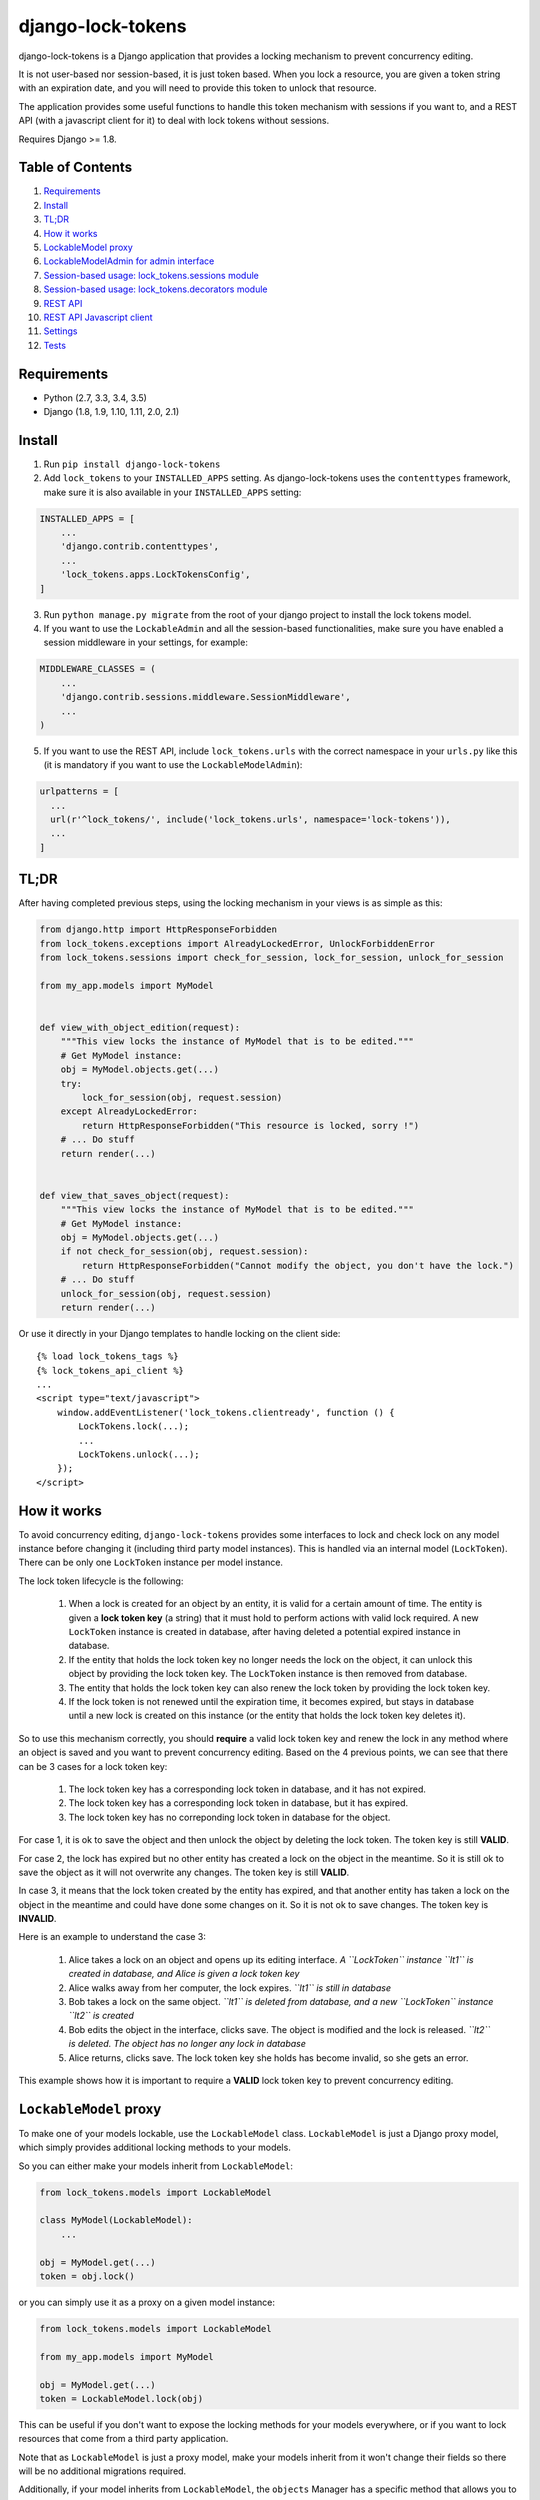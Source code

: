=============================
django-lock-tokens
=============================

.. image:: https://badge.fury.io/py/django-lock-tokens.svg
    :target: https://badge.fury.io/py/django-lock-tokens

.. image:: https://travis-ci.org/rparent/django-lock-tokens.svg?branch=master
    :target: https://travis-ci.org/rparent/django-lock-tokens

.. image:: https://codecov.io/gh/rparent/django-lock-tokens/branch/master/graph/badge.svg
    :target: https://codecov.io/gh/rparent/django-lock-tokens

django-lock-tokens is a Django application that provides a locking mechanism to prevent concurrency editing.

It is not user-based nor session-based, it is just token based. When you lock a resource, you are given a token string with an expiration date, and you will need to provide this token to unlock that resource.

The application provides some useful functions to handle this token mechanism with sessions if you want to, and a REST API (with a javascript client for it) to deal with lock tokens without sessions.

Requires Django >= 1.8.

Table of Contents
-----------------

1. `Requirements`_
2. `Install`_
3. `TL;DR`_
4. `How it works`_
5. `LockableModel proxy`_
6. `LockableModelAdmin for admin interface`_
7. `Session-based usage: lock_tokens.sessions module`_
8. `Session-based usage: lock_tokens.decorators module`_
9. `REST API`_
10. `REST API Javascript client`_
11. `Settings`_
12. `Tests`_


Requirements
-------

* Python (2.7, 3.3, 3.4, 3.5)
* Django (1.8, 1.9, 1.10, 1.11, 2.0, 2.1)


Install
-------

1. Run ``pip install django-lock-tokens``

2. Add ``lock_tokens`` to your ``INSTALLED_APPS`` setting. As django-lock-tokens uses the ``contenttypes`` framework, make sure it is also available in your ``INSTALLED_APPS`` setting:

.. code:: python

    INSTALLED_APPS = [
        ...
        'django.contrib.contenttypes',
        ...
        'lock_tokens.apps.LockTokensConfig',
    ]

3. Run ``python manage.py migrate`` from the root of your django project to install the lock tokens model.

4. If you want to use the ``LockableAdmin`` and all the session-based functionalities, make sure you have enabled a session middleware in your settings, for example:

.. code:: python

    MIDDLEWARE_CLASSES = (
        ...
        'django.contrib.sessions.middleware.SessionMiddleware',
        ...
    )

5. If you want to use the REST API, include ``lock_tokens.urls`` with the correct namespace in your ``urls.py`` like this (it is mandatory if you want to use the ``LockableModelAdmin``):

.. code:: python

    urlpatterns = [
      ...
      url(r'^lock_tokens/', include('lock_tokens.urls', namespace='lock-tokens')),
      ...
    ]

TL;DR
-----

After having completed previous steps, using the locking mechanism in your views is as simple as this:

.. code:: python

    from django.http import HttpResponseForbidden
    from lock_tokens.exceptions import AlreadyLockedError, UnlockForbiddenError
    from lock_tokens.sessions import check_for_session, lock_for_session, unlock_for_session

    from my_app.models import MyModel


    def view_with_object_edition(request):
        """This view locks the instance of MyModel that is to be edited."""
        # Get MyModel instance:
        obj = MyModel.objects.get(...)
        try:
            lock_for_session(obj, request.session)
        except AlreadyLockedError:
            return HttpResponseForbidden("This resource is locked, sorry !")
        # ... Do stuff
        return render(...)


    def view_that_saves_object(request):
        """This view locks the instance of MyModel that is to be edited."""
        # Get MyModel instance:
        obj = MyModel.objects.get(...)
        if not check_for_session(obj, request.session):
            return HttpResponseForbidden("Cannot modify the object, you don't have the lock.")
        # ... Do stuff
        unlock_for_session(obj, request.session)
        return render(...)


Or use it directly in your Django templates to handle locking on the client side::

    {% load lock_tokens_tags %}
    {% lock_tokens_api_client %}
    ...
    <script type="text/javascript">
        window.addEventListener('lock_tokens.clientready', function () {
            LockTokens.lock(...);
            ...
            LockTokens.unlock(...);
        });
    </script>

How it works
------------

To avoid concurrency editing, ``django-lock-tokens`` provides some interfaces to lock and check lock on any model instance before changing it (including third party model instances).
This is handled via an internal model (``LockToken``). There can be only one ``LockToken`` instance per model instance.

The lock token lifecycle is the following:

  1. When a lock is created for an object by an entity, it is valid for a certain amount of time. The entity is given a **lock token key** (a string) that it must hold to perform actions with valid lock required. A new ``LockToken`` instance is created in database, after having deleted a potential expired instance in database.
  2. If the entity that holds the lock token key no longer needs the lock on the object, it can unlock this object by providing the lock token key. The ``LockToken`` instance is then removed from database.
  3. The entity that holds the lock token key can also renew the lock token by providing the lock token key.
  4. If the lock token is not renewed until the expiration time, it becomes expired, but stays in database until a new lock is created on this instance (or the entity that holds the lock token key deletes it).

So to use this mechanism correctly, you should **require** a valid lock token key and renew the lock in any method where an object is saved and you want to prevent concurrency editing. Based on the 4 previous points, we can see that there can be 3 cases for a lock token key:

  1. The lock token key has a corresponding lock token in database, and it has not expired.
  2. The lock token key has a corresponding lock token in database, but it has expired.
  3. The lock token key has no correponding lock token in database for the object.

For case 1, it is ok to save the object and then unlock the object by deleting the lock token. The token key is still **VALID**.

For case 2, the lock has expired but no other entity has created a lock on the object in the meantime. So it is still ok to save the object as it will not overwrite any changes. The token key is still **VALID**.

In case 3, it means that the lock token created by the entity has expired, and that another entity has taken a lock on the object in the meantime and could have done some changes on it. So it is not ok to save changes. The token key is **INVALID**.

Here is an example to understand the case 3:

  1. Alice takes a lock on an object and opens up its editing interface. *A ``LockToken`` instance ``lt1`` is created in database, and Alice is given a lock token key*
  2. Alice walks away from her computer, the lock expires. *``lt1`` is still in database*
  3. Bob takes a lock on the same object. *``lt1`` is deleted from database, and a new ``LockToken`` instance ``lt2`` is created*
  4. Bob edits the object in the interface, clicks save. The object is modified and the lock is released. *``lt2`` is deleted. The object has no longer any lock in database*
  5. Alice returns, clicks save. The lock token key she holds has become invalid, so she gets an error.

This example shows how it is important to require a **VALID** lock token key to prevent concurrency editing.

``LockableModel`` proxy
-----------------------

To make one of your models lockable, use the ``LockableModel`` class. ``LockableModel`` is just a Django proxy model, which simply provides additional locking methods to your models.

So you can either make your models inherit from ``LockableModel``:

.. code:: python

    from lock_tokens.models import LockableModel

    class MyModel(LockableModel):
        ...

    obj = MyModel.get(...)
    token = obj.lock()


or you can simply use it as a proxy on a given model instance:

.. code:: python

    from lock_tokens.models import LockableModel

    from my_app.models import MyModel

    obj = MyModel.get(...)
    token = LockableModel.lock(obj)


This can be useful if you don't want to expose the locking methods for your models everywhere, or if you want to lock resources that come from a third party application.

Note that as ``LockableModel`` is just a proxy model, make your models inherit from it won't change their fields so there will be no additional migrations required.

Additionally, if your model inherits from ``LockableModel``, the ``objects`` Manager has a specific method that allows you to get and lock a model like so:

.. code:: python

    >>>obj, token = MyModel.get_and_lock(...<usual get arguments>)

If you already overrided the default ``objects`` manager with a custom one and that you want to get this method available, make your custom manager inherit from ``lock_tokens.managers.LockableModelManager``.


``LockableModel.lock(self, token=None)``
^^^^^^^^^^^^^^^^^^^^^^^^^^^^^^^^^^^^^^^^

Locks the given object, or renew existing lock if the token parameter is provided.

Returns a ``dict`` containing a token a its expiration date.

Raises a ``lock_tokens.exceptions.AlreadyLockedError`` if the resource is already locked, and a ``lock_tokens.exceptions.InvalidToken`` if the specified token is invalid.

Example:

.. code:: python

    def test(myObject):
        try:
            token = myObject.lock()
        except AlreadyLockedError:
            print "This object is already locked"
        return token


    >>>token = test(obj)
    {"token": "9692ac52a27a40308b82b49b77357c97", "expires": "2016-06-23 09:48:06"}
    >>>test(obj)
    "This object is already locked"
    >>>test(obj, token['token'])
    {"token": "9692ac52a27a40308b82b49b77357c97", "expires": "2016-06-23 09:48:26"}


``LockableModel.unlock(self, token)``
^^^^^^^^^^^^^^^^^^^^^^^^^^^^^^^^^^^^^

Unlocks the given object if the provided token is correct.

Raises a ``lock_tokens.exceptions.UnlockForbiddenError``

``LockableModel.is_locked(self)``
^^^^^^^^^^^^^^^^^^^^^^^^^^^^^^^^^

Returns a boolean that indicates whether the given object is currently locked or not.

``LockableModel.check_lock(self, token)``
^^^^^^^^^^^^^^^^^^^^^^^^^^^^^^^^^^^^^^^^^

Returns a boolean that indicates if the given token is valid for this object. Will also return ``True`` with a warning if the object is not locked (lock expired or no lock).


``LockableModelAdmin`` for admin interface
------------------------------------------

If you want to make the admin interface lock-aware, and lock objects that are edited,
simply make your ``ModelAdmin`` class inherit from ``LockableModelAdmin``:

.. code:: python

    from lock_tokens.admin import LockableModelAdmin
    from django.contrib import admin

    from my_app.models import MyModel

    class MyModelAdmin(LockableModelAdmin):
        ...

    admin.site.register(MyModel, MyModelAdmin)


With this, when accessing a given instance of ``MyModel`` from the admin interface,
it will check that the instance is not locked. If it is not, it will lock it. If it is,
then there will be a warning message displayed to inform that the object cannot be edited,
and the saving buttons will not appear. And if despite this, the change form is sent, it will raise a ``PermissionDenied`` exception so you will get a HTTP 403 error.

Overrinding `change_form_template` in `LockableModelAdmin`
^^^^^^^^^^^^^^^^^^^^^^^^^^^^^^^^^^^^^^^^^^^^^^^^^^^^^^^^^^

If you want to override the `change_form_template`, but still make sure the lock will be released when leaving the page without saving, don't forget to add the `admin_lock_handler` template tag. This template tag needs 4 arguments: the application name of the object, the model name of the object, the object id and the lock token key. So don't forget to add those (especially the lock token) into your template context if you also override the `change_view` method.

Example to add the template tag to your custom template if you don't override `change_view`:

.. code:: html

    ...
    {% load lock_tokens_tags %}
    ...
    {% if lock_token %}
      {% admin_lock_handler opts.app_label opts.model_name original.id lock_token %}
    {% endif %}




Session-based usage: ``lock_tokens.sessions`` module
----------------------------------------------------

In most cases, it will be the easiest way to deal with lock tokens, as you won't need to handle them at all.

``lock_for_session(obj, session, force_new=False)``
^^^^^^^^^^^^^^^^^^^^^^^^^^^^^^^^^^

Lock an object in the given session. This function will try to lock the object,
and if it succeeds, it will hold the token value in a session variable.

There is a `force_new` optional parameter that you can set to `True` if you want to force a new lock generation without using a potentially existing token key stored in session. This is to be used with caution (i.e. exclusively in methods that only read the object, not in methods that save it) as it could lead to a potential overwriting if the session holds an invalid token.
To sum up: do not set this parameter to `True` unless you are sure of what you are doing!

Raises a ``lock_tokens.exceptions.AlreadyLockedError`` if the resource is already locked, and a ``lock_tokens.exceptions.InvalidToken`` error if the session holds an invalid token.

``unlock_for_session(obj, session)``
^^^^^^^^^^^^^^^^^^^^^^^^^^^^^^^^^^^^

Unlocks an object in the given session.

Raises a ``lock_tokens.exceptions.UnlockForbiddenError`` if the session does not hold the lock on the object.

``check_for_session(obj, session)``
^^^^^^^^^^^^^^^^^^^^^^^^^^^^^^^^^^^

Check if an object has a valid lock in the given session.

Returns `True` if the session holds a valid lock (even if it has expired), and `False` if the session holds an invalid lock or no lock.

Session-based usage: ``lock_tokens.decorators`` module
------------------------------------------------------

This module provides view decorators for common use cases.

``locks_object(model, get_object_id_callable)``
^^^^^^^^^^^^^^^^^^^^^^^^^^^^^^^^^^^^^^^^^^^^^^^

Locks an object before executing view, and keep lock token in the request session. Does not unlock it when the view returns.

Arguments:

- ``model``: the concerned django Model
- ``get_object_id_callable``: a callable that will return the concerned object id based on the view arguments

Example:

.. code:: python

    from lock_tokens.decorators import locks_object

    @locks_object(MyModel, lambda request: request.GET.get('my_model_id'))
    def myview(request):
        # In this example the view will lock the MyModel instance with the id
        # provided in the request GET parameter my_model_id
        ...

    @locks_object(MyModel, lambda request, object_id: object_id)
    def anotherview(request, object_id):
        # In this example the view will lock the MyModel instance with the id
        # provided as the second view argument
        ...


``holds_lock_on_object(model, get_object_id_callable)``
^^^^^^^^^^^^^^^^^^^^^^^^^^^^^^^^^^^^^^^^^^^^^^^^^^^^^^^

Locks an object before executing view, and keep lock token in the request session. Hold lock until the view is finished executing, then release it.

Arguments:

- ``model``: the concerned django Model
- ``get_object_id_callable``: a callable that will return the concerned object id based on the view arguments

See examples for ``locks_object``.


REST API
--------

If you want to use locking mechanism from outside your views, there is a simple HTTP API to handle tokens. It does not use sessions at all, so you need to handle the tokens yourself in this case.

Here are the different entry points, where ``<app_label>`` is the name of the application of the concerned model, ``<model>`` is the name of the model, ``<object_id>`` is the id of the cmodel instance, and ``<token>`` is the lock token value.

*POST* ``/lock_tokens/<app_label>/<model>/<object_id>/``
^^^^^^^^^^^^^^^^^^^^^^^^^^^^^^^^^^^^^^^^^^^^^^^^^^^^^^^^
Locks object. Returns a JSON response with "token" and "expires" keys.

Returns a 404 HTTP error if the object could not be found.

Returns a 403 HTTP error if the object is already locked.

*GET* ``/lock_tokens/<app_label>/<model>/<object_id>/<token>/``
^^^^^^^^^^^^^^^^^^^^^^^^^^^^^^^^^^^^^^^^^^^^^^^^^^^^^^^^^^^^^^^
Returns a JSON response with "token" and "expires" keys.

Returns a 404 HTTP error if the object could not be found.

Returns a 403 HTTP error if the token is incorrect.

*PATCH* ``/lock_tokens/<app_label>/<model>/<object_id>/<token>/``
^^^^^^^^^^^^^^^^^^^^^^^^^^^^^^^^^^^^^^^^^^^^^^^^^^^^^^^^^^^^^^^^^
Renews the lock on the object. Returns a JSON response with "token" and "expires" keys.

Returns a 404 HTTP error if the object could not be found.

Returns a 403 HTTP error if the token is incorrect.

*DELETE* ``/lock_tokens/<app_label>/<model>/<object_id>/<token>/``
^^^^^^^^^^^^^^^^^^^^^^^^^^^^^^^^^^^^^^^^^^^^^^^^^^^^^^^^^^^^^^^^^^
Unlocks object.

Returns a 404 HTTP error if the object could not be found.

Returns a 403 HTTP error if the token is incorrect.


REST API Javascript client
--------------------------

The application includes a javascript client to interact with the API. To enable it, simply add the following lines to your template, somewhere in the ``<body>`` section ::


    {% load lock_tokens_tags %}
    {% lock_tokens_api_client %}

Don't forget to include the REST API urls with the correct namespace as described in section 1, otherwise it won't work.

Adding those lines in your template will create a variable named ``LockTokens``, and emit a ``lock_tokens.clientready`` event when it is available in the javascript scope. This object has the following methods (parameters are self-describing):

``LockTokens.lock(app_label, model, object_id, callback)``
^^^^^^^^^^^^^^^^^^^^^^^^^^^^^^^^^^^^^^^^^^^^^^^^^^^^^^^^^^

Locks the corresponding object. When the call to the API is completed, calls the ``callback`` method with a ``lock_tokens.Token`` instance as an argument, or ``null`` if the API request failed.

NB: The ``LockTokens`` handles the tokens for you, so you don't need to read API responses and/or store tokens yourself.

``LockTokens.register_existing_lock_token(app_label, model, object_id, token_string, callback)``
^^^^^^^^^^^^^^^^^^^^^^^^^^^^^^^^^^^^^^^^^^^^^^^^^^^^^^^^^^^^^^^^^^^^^^^^^^^^^^^^^^^^^^^^^^^^^^^^

Add an existing token to the ``LockTokens`` registry. This method is useful for example when you want to handle on client side a lock that has been set on the server side. You must provide the token string in addition to other parameters, the client will make a call to the API to ensure the token is valid and get its expiration date. Calls the ``callback`` method with a ``lock_tokens.Token`` instance as an argument, or ``null`` if the registration failed.

``LockTokens.unlock(app_label, model, object_id, callback)``
^^^^^^^^^^^^^^^^^^^^^^^^^^^^^^^^^^^^^^^^^^^^^^^^^^^^^^^^^^^^

Locks the corresponding object. When the call to the API is completed, calls the ``callback`` method with a boolean that indicates whether the API request has succeeded. Note that this method can be called only on an object that has been locked or registered as locked by the ``LockTokens`` object.

``LockTokens.hold_lock(app_label, model, object_id)``
^^^^^^^^^^^^^^^^^^^^^^^^^^^^^^^^^^^^^^^^^^^^^^^^^^^^^

Holds a lock on the corresponding object. It is like the ``lock`` method, except it renews the token each time it is about to expire. A call to ``unlock`` will stop the lock holding.


``LockTokens.clear_all_locks(callback)``
^^^^^^^^^^^^^^^^^^^^^^^^^^^^^^^^^^^^^^^^

Unlocks all registered objects. Calls ``callback`` with no arguments when unlocking of every objects is done.


Settings
--------

You can override ``lock_token`` default settings by adding a ``dict`` named ``LOCK_TOKENS`` to your ``settings.py`` like so:

.. code:: python

    LOCK_TOKENS = {
        'API_CSRF_EXEMPT': True,
        'DATEFORMAT': "%Y%m%d%H%M%S",
        'TIMEOUT': 60,
    }


TIMEOUT
^^^^^^^

The validity duration for a lock token in seconds. Defaults to ``3600`` (one hour).

DATEFORMAT
^^^^^^^^^^

The format of the expiration date returned in the token ``dict``. Defaults to ``"%Y-%m-%d %H:%M:%S %Z"``

API_CSRF_EXEMPT
^^^^^^^^^^^^^^^

A boolean that indicates whether to deactivate CSRF checks on the API views or not. Defaults to ``False``.

Tests
-----

To run tests simply run from the root of the repository:

::

    source <YOURVIRTUALENV>/bin/activate
    (myenv) $ pip install tox
    (myenv) $ tox


Credits
-------

Tools used in rendering this package:

*  Cookiecutter_
*  `cookiecutter-djangopackage`_

.. _Cookiecutter: https://github.com/audreyr/cookiecutter
.. _`cookiecutter-djangopackage`: https://github.com/pydanny/cookiecutter-djangopackage
